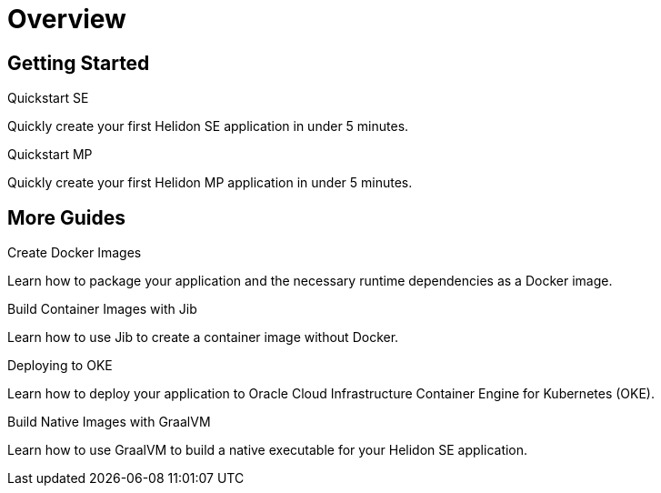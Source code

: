 ///////////////////////////////////////////////////////////////////////////////

    Copyright (c) 2019 Oracle and/or its affiliates. All rights reserved.

    Licensed under the Apache License, Version 2.0 (the "License");
    you may not use this file except in compliance with the License.
    You may obtain a copy of the License at

        http://www.apache.org/licenses/LICENSE-2.0

    Unless required by applicable law or agreed to in writing, software
    distributed under the License is distributed on an "AS IS" BASIS,
    WITHOUT WARRANTIES OR CONDITIONS OF ANY KIND, either express or implied.
    See the License for the specific language governing permissions and
    limitations under the License.

///////////////////////////////////////////////////////////////////////////////

= Overview
:description: Helidon guides
:keywords: helidon, java, microservices, microprofile, guides

== Getting Started

[PILLARS]
====
[CARD]
.Quickstart SE
[link=guides/02_quickstart-se.adoc]
--
Quickly create your first Helidon SE application in under 5 minutes.
--

[CARD]
.Quickstart MP
[link=guides/03_quickstart-mp.adoc]
--
Quickly create your first Helidon MP application in under 5 minutes.
--
====

== More Guides

[PILLARS]
====
[CARD]
.Create Docker Images
[link=guides/04_dockerfile.adoc]
--
Learn how to package your application and the necessary runtime dependencies as
 a Docker image.
--

[CARD]
.Build Container Images with Jib
[link=guides/05_jib.adoc]
--
Learn how to use Jib to create a container image without Docker.
--

[CARD]
.Deploying to OKE
[link=guides/06_Oracle_Kubernetes.adoc]
--
Learn how to deploy your application to Oracle Cloud Infrastructure Container
 Engine for Kubernetes (OKE).
--

[CARD]
.Build Native Images with GraalVM
[link=guides/15_graalnative.adoc]
--
Learn how to use GraalVM to build a native executable for your Helidon SE application.
--

====